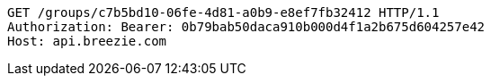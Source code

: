 [source,http,options="nowrap"]
----
GET /groups/c7b5bd10-06fe-4d81-a0b9-e8ef7fb32412 HTTP/1.1
Authorization: Bearer: 0b79bab50daca910b000d4f1a2b675d604257e42
Host: api.breezie.com

----